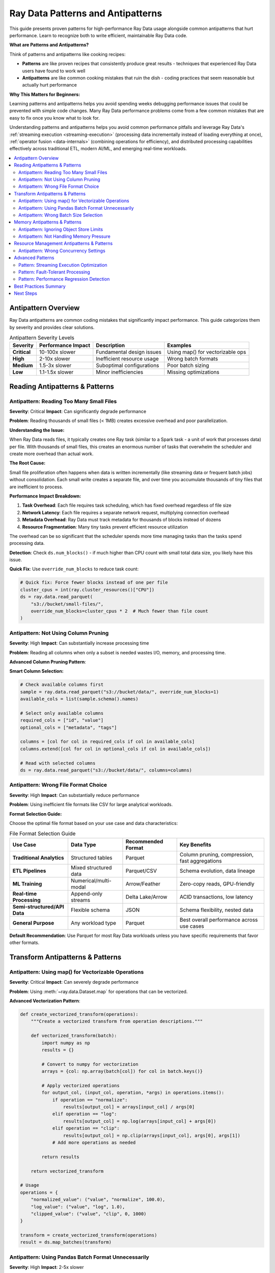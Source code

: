 .. _patterns_antipatterns:

========================================
Ray Data Patterns and Antipatterns
========================================

This guide presents proven patterns for high-performance Ray Data usage alongside common antipatterns that hurt performance. Learn to recognize both to write efficient, maintainable Ray Data code.

**What are Patterns and Antipatterns?**

Think of patterns and antipatterns like cooking recipes:

- **Patterns** are like proven recipes that consistently produce great results - techniques that experienced Ray Data users have found to work well
- **Antipatterns** are like common cooking mistakes that ruin the dish - coding practices that seem reasonable but actually hurt performance

**Why This Matters for Beginners:**

Learning patterns and antipatterns helps you avoid spending weeks debugging performance issues that could be prevented with simple code changes. Many Ray Data performance problems come from a few common mistakes that are easy to fix once you know what to look for.

Understanding patterns and antipatterns helps you avoid common performance pitfalls and leverage Ray Data's :ref:`streaming execution <streaming-execution>` (processing data incrementally instead of loading everything at once), :ref:`operator fusion <data-internals>` (combining operations for efficiency), and distributed processing capabilities effectively across traditional ETL, modern AI/ML, and emerging real-time workloads.

.. contents::
   :local:
   :depth: 2

Antipattern Overview
===================

Ray Data antipatterns are common coding mistakes that significantly impact performance. This guide categorizes them by severity and provides clear solutions.

.. list-table:: Antipattern Severity Levels
   :header-rows: 1
   :class: severity-table

   * - Severity
     - Performance Impact
     - Description
     - Examples
   * - **Critical**
     - 10-100x slower
     - Fundamental design issues
     - Using map() for vectorizable ops
   * - **High**
     - 2-10x slower
     - Inefficient resource usage
     - Wrong batch formats
   * - **Medium**
     - 1.5-3x slower
     - Suboptimal configurations
     - Poor batch sizing
   * - **Low**
     - 1.1-1.5x slower
     - Minor inefficiencies
     - Missing optimizations

Reading Antipatterns & Patterns
===============================

Antipattern: Reading Too Many Small Files
-----------------------------------------

**Severity**: Critical **Impact**: Can significantly degrade performance

**Problem**: Reading thousands of small files (< 1MB) creates excessive overhead and poor parallelization.

**Understanding the Issue:**

When Ray Data reads files, it typically creates one Ray task (similar to a Spark task - a unit of work that processes data) per file. With thousands of small files, this creates an enormous number of tasks that overwhelm the scheduler and create more overhead than actual work.

**The Root Cause:**

Small file proliferation often happens when data is written incrementally (like streaming data or frequent batch jobs) without consolidation. Each small write creates a separate file, and over time you accumulate thousands of tiny files that are inefficient to process.

**Performance Impact Breakdown:**

1. **Task Overhead**: Each file requires task scheduling, which has fixed overhead regardless of file size
2. **Network Latency**: Each file requires a separate network request, multiplying connection overhead
3. **Metadata Overhead**: Ray Data must track metadata for thousands of blocks instead of dozens
4. **Resource Fragmentation**: Many tiny tasks prevent efficient resource utilization

The overhead can be so significant that the scheduler spends more time managing tasks than the tasks spend processing data.

.. tab-set::

    .. tab-item:: ANTIPATTERN Antipattern

        .. code-block:: python

            # Reading 10,000 small files (100KB each)
            ds = ray.data.read_parquet("s3://bucket/small-files/")
            # Each file becomes a separate task - massive overhead!

        **Why this is bad:**
        - Creates 10,000+ :ref:`Ray tasks <core-key-concepts>` for just 1GB of data
        - Task scheduling overhead dominates actual processing time
        - Poor resource utilization due to task startup costs
        - Network latency multiplied by file count
        - :ref:`Object store <objects-in-ray>` overwhelmed with tiny blocks

    .. tab-item:: PATTERN Pattern: File Consolidation

        .. code-block:: python

            # Consolidate small files into larger ones during ETL
            ds = ray.data.read_parquet("s3://bucket/small-files/")
            
            # Repartition to create larger, fewer files
            target_blocks = 16  # Reduce from thousands to 16 blocks
            consolidated = ds.repartition(target_blocks)
            consolidated.write_parquet("s3://bucket/consolidated-files/")
            
            # Use consolidated files for much better performance
            ds = ray.data.read_parquet("s3://bucket/consolidated-files/")

        **Benefits:**
        - Substantially fewer tasks (thousands of files → manageable number of blocks)
        - Better resource utilization through reduced task scheduling overhead
        - Reduced network overhead from fewer concurrent connections
        - Improved parallelization with appropriately sized work units
        
        **Performance Impact:**
        
        File consolidation can dramatically improve performance by reducing task scheduling overhead. The improvement depends on the degree of file fragmentation and cluster characteristics.

**Detection**: Check ``ds.num_blocks()`` - if much higher than CPU count with small total data size, you likely have this issue.

**Quick Fix**: Use ``override_num_blocks`` to reduce task count:

.. code-block:: python

    # Quick fix: Force fewer blocks instead of one per file
    cluster_cpus = int(ray.cluster_resources()["CPU"])
    ds = ray.data.read_parquet(
        "s3://bucket/small-files/",
        override_num_blocks=cluster_cpus * 2  # Much fewer than file count
    )

Antipattern: Not Using Column Pruning
-------------------------------------

**Severity**: High **Impact**: Can substantially increase processing time

**Problem**: Reading all columns when only a subset is needed wastes I/O, memory, and processing time.

.. tab-set::

    .. tab-item:: ANTIPATTERN Antipattern

        .. code-block:: python

            # Reading all 50 columns when only 3 are needed
            ds = ray.data.read_parquet("s3://bucket/wide-table/")
            result = ds.map_batches(lambda batch: {
                "user_id": batch["user_id"],
                "timestamp": batch["timestamp"], 
                "value": batch["value"]
            })

        **Problems:**
        - Reads 47 unnecessary columns
        - Wastes network bandwidth
        - Increases memory usage 15x+
        - Slows down all operations

    .. tab-item:: PATTERN Pattern: Column Pruning

        .. code-block:: python

            # Only read needed columns
            ds = ray.data.read_parquet(
                "s3://bucket/wide-table/",
                columns=["user_id", "timestamp", "value"]  # Only what you need
            )
            result = ds.map_batches(lambda batch: {
                "user_id": batch["user_id"],
                "timestamp": batch["timestamp"],
                "value": batch["value"]
            })

        **Benefits:**
        - Substantially less data transfer when reading fewer columns
        - Reduced memory usage in object store and tasks
        - Faster processing due to less data movement
        - Potentially lower cloud data transfer costs
        
        **Performance Impact:**
        
        Column pruning effectiveness depends on the ratio of needed to total columns. Reading fewer columns from wide tables can provide substantial performance improvements and cost savings.

**Advanced Column Pruning Pattern**:

**Smart Column Selection:**

.. code-block:: python

    # Check available columns first
    sample = ray.data.read_parquet("s3://bucket/data/", override_num_blocks=1)
    available_cols = list(sample.schema().names)
    
    # Select only available columns
    required_cols = ["id", "value"]
    optional_cols = ["metadata", "tags"]
    
    columns = [col for col in required_cols if col in available_cols]
    columns.extend([col for col in optional_cols if col in available_cols])
    
    # Read with selected columns
    ds = ray.data.read_parquet("s3://bucket/data/", columns=columns)

Antipattern: Wrong File Format Choice
------------------------------------

**Severity**: High **Impact**: Can substantially reduce performance

**Problem**: Using inefficient file formats like CSV for large analytical workloads.

.. tab-set::

    .. tab-item:: ANTIPATTERN Antipattern

        .. code-block:: python

            # Using CSV for 100GB analytical dataset
            ds = ray.data.read_csv("s3://bucket/huge-dataset.csv")
            # Problems:
            # - No column pruning possible
            # - No compression
            # - No predicate pushdown
            # - Text parsing overhead

    .. tab-item:: PATTERN Pattern: Optimal Format Selection

        .. code-block:: python

            # Convert CSV to Parquet for better performance
            ds = ray.data.read_csv("s3://bucket/huge-dataset.csv")
            
            # Write as Parquet with compression
            ds.write_parquet(
                "s3://bucket/dataset.parquet",
                compression="snappy"  # Good balance of speed/size
            )
            
            # Use Parquet for analytics with column pruning
            ds = ray.data.read_parquet(
                "s3://bucket/dataset.parquet",
                columns=["needed_col1", "needed_col2"]  # Column pruning works!
            )

**Format Selection Guide:**

Choose the optimal file format based on your use case and data characteristics:

.. list-table:: File Format Selection Guide
   :header-rows: 1
   :class: format-selection-guide

   * - Use Case
     - Data Type
     - Recommended Format
     - Key Benefits
   * - **Traditional Analytics**
     - Structured tables
     - Parquet
     - Column pruning, compression, fast aggregations
   * - **ETL Pipelines**
     - Mixed structured data
     - Parquet/CSV
     - Schema evolution, data lineage
   * - **ML Training**
     - Numerical/multi-modal
     - Arrow/Feather
     - Zero-copy reads, GPU-friendly
   * - **Real-time Processing**
     - Append-only streams
     - Delta Lake/Arrow
     - ACID transactions, low latency
   * - **Semi-structured/API Data**
     - Flexible schema
     - JSON
     - Schema flexibility, nested data
   * - **General Purpose**
     - Any workload type
     - Parquet
     - Best overall performance across use cases

**Default Recommendation**: Use Parquet for most Ray Data workloads unless you have specific requirements that favor other formats.

Transform Antipatterns & Patterns
=================================

Antipattern: Using map() for Vectorizable Operations
---------------------------------------------------

**Severity**: Critical **Impact**: Can severely degrade performance

**Problem**: Using :meth:`~ray.data.Dataset.map` for operations that can be vectorized.

.. tab-set::

    .. tab-item:: ANTIPATTERN Antipattern

        .. code-block:: python

            # Processing one row at a time - extremely inefficient!
            ds = ray.data.read_parquet("data.parquet")
            result = ds.map(lambda row: {
                "normalized": row["value"] / 100.0,
                "squared": row["value"] ** 2
            })

        **Problems:**
        - Processes one row at a time
        - Cannot leverage vectorization
        - High per-row overhead
        - Poor CPU utilization

    .. tab-item:: PATTERN Pattern: Vectorized Processing

        .. code-block:: python

            import numpy as np
            
            # Process batches with vectorized operations
            ds = ray.data.read_parquet("data.parquet")
            result = ds.map_batches(lambda batch: {
                "normalized": np.array(batch["value"]) / 100.0,
                "squared": np.array(batch["value"]) ** 2
            })

        **Benefits:**
        - Significantly faster execution
        - Better CPU utilization
        - Leverages SIMD instructions
        - Lower memory overhead per operation

**Advanced Vectorization Pattern**:

.. code-block:: python

    def create_vectorized_transform(operations):
        """Create a vectorized transform from operation descriptions."""
        
        def vectorized_transform(batch):
            import numpy as np
            results = {}
            
            # Convert to numpy for vectorization
            arrays = {col: np.array(batch[col]) for col in batch.keys()}
            
            # Apply vectorized operations
            for output_col, (input_col, operation, *args) in operations.items():
                if operation == "normalize":
                    results[output_col] = arrays[input_col] / args[0]
                elif operation == "log":
                    results[output_col] = np.log(arrays[input_col] + args[0])
                elif operation == "clip":
                    results[output_col] = np.clip(arrays[input_col], args[0], args[1])
                # Add more operations as needed
            
            return results
        
        return vectorized_transform
    
    # Usage
    operations = {
        "normalized_value": ("value", "normalize", 100.0),
        "log_value": ("value", "log", 1.0),
        "clipped_value": ("value", "clip", 0, 1000)
    }
    
    transform = create_vectorized_transform(operations)
    result = ds.map_batches(transform)

Antipattern: Using Pandas Batch Format Unnecessarily
----------------------------------------------------

**Severity**:  High **Impact**: 2-5x slower

**Problem**: Using ``batch_format="pandas"`` when native formats would work better.

.. tab-set::

    .. tab-item:: ANTIPATTERN Antipattern

        .. code-block:: python

            # Unnecessary pandas conversion for simple operations
            ds = ray.data.read_parquet("data.parquet")
            result = ds.map_batches(
                lambda df: df.assign(doubled=df["value"] * 2),
                batch_format="pandas"  # Expensive conversion!
            )

        **Problems:**
        - Expensive Arrow → Pandas conversion
        - Higher memory usage
        - Slower operations
        - Unnecessary dependency

    .. tab-item:: PATTERN Pattern: Native Format Usage

        .. code-block:: python

            import numpy as np
            
            # Use native format for simple operations
            ds = ray.data.read_parquet("data.parquet")
            result = ds.map_batches(lambda batch: {
                **batch,  # Keep existing columns
                "doubled": np.array(batch["value"]) * 2
            })

        **Benefits:**
        - No conversion overhead
        - Lower memory usage
        - Faster execution
        - Better integration with Ray Data

**When Pandas is Appropriate**:

.. code-block:: python

    # PATTERN Good use of pandas: Complex operations that benefit from pandas API
    def complex_pandas_operation(df):
        """Operations that genuinely benefit from pandas."""
        return (df.groupby("category")
                 .agg({"value": ["mean", "std", "count"]})
                 .reset_index())
    
    result = ds.map_batches(
        complex_pandas_operation,
        batch_format="pandas"  # Justified here
    )
    
    # PATTERN Alternative: Use PyArrow compute when possible
    import pyarrow.compute as pc
    
    def arrow_aggregation(batch):
        """Use PyArrow for aggregations when possible."""
        # Group by category and compute mean
        # (simplified example - actual implementation more complex)
        categories = batch["category"]
        values = batch["value"]
        
        unique_cats = pc.unique(categories)
        means = []
        
        for cat in unique_cats:
            mask = pc.equal(categories, cat)
            filtered_values = pc.filter(values, mask)
            mean_val = pc.mean(filtered_values)
            means.append(mean_val.as_py())
        
        return {"categories": unique_cats, "means": means}
    
    result = ds.map_batches(arrow_aggregation, batch_format="pyarrow")

Antipattern: Wrong Batch Size Selection
--------------------------------------

**Severity**:  Medium **Impact**: 1.5-3x slower

**Problem**: Using inappropriate batch sizes that don't match workload characteristics.

.. tab-set::

    .. tab-item:: ANTIPATTERN Antipattern

        .. code-block:: python

            # Using default batch size for memory-intensive operation
            def memory_intensive_transform(batch):
                # Creates large intermediate arrays
                data = np.array(batch["large_array"])  # 100MB per row
                processed = np.fft.fft2(data)  # Memory doubles
                return {"result": processed}
            
            # Default batch_size=1024 causes OOM!
            result = ds.map_batches(memory_intensive_transform)

        **Problems:**
        - Out of memory errors
        - Task failures and retries
        - Poor resource utilization
        - Inconsistent performance

    .. tab-item:: PATTERN Pattern: Adaptive Batch Sizing

        .. code-block:: python

            import psutil
            
            def adaptive_batch_size_transform(ds, transform_func, 
                                            estimated_memory_per_row_mb):
                """Automatically determine optimal batch size."""
                
                # Get available memory
                available_memory_gb = psutil.virtual_memory().available / (1024**3)
                
                # Target using 10% of available memory per task
                target_memory_mb = available_memory_gb * 1024 * 0.1
                
                # Calculate optimal batch size
                optimal_batch_size = max(1, int(
                    target_memory_mb / estimated_memory_per_row_mb
                ))
                
                print(f"Using batch size: {optimal_batch_size}")
                
                return ds.map_batches(
                    transform_func,
                    batch_size=optimal_batch_size
                )
            
            # Usage
            result = adaptive_batch_size_transform(
                ds,
                memory_intensive_transform,
                estimated_memory_per_row_mb=200  # 200MB per row
            )

**Batch Size Selection Guide:**

Choose batch sizes based on your operation type and data characteristics:

.. list-table:: Batch Size Recommendations by Operation Type
   :header-rows: 1
   :class: batch-size-recommendations

   * - Operation Type
     - Base Batch Size
     - Adjust for Large Rows
     - Adjust for Memory-Intensive
     - Final Range
   * - **Simple Math**
     - 2048
     - ÷ 4 = 512
     - ÷ 2 = 256
     - 256-2048
   * - **String Processing**
     - 1024
     - ÷ 4 = 256
     - ÷ 2 = 128
     - 128-1024
   * - **ML Inference**
     - 256
     - ÷ 4 = 64
     - ÷ 2 = 32
     - 32-256
   * - **Image Processing**
     - 32
     - ÷ 4 = 8
     - ÷ 2 = 4
     - 4-32
   * - **GPU Operations**
     - 512
     - ÷ 4 = 128
     - ÷ 2 = 64
     - 64-512

**Selection Process:**

1. **Start with base batch size** for your operation type
2. **Reduce by 4x** if you have large rows (>10MB per row)
3. **Reduce by 2x** if your operation is memory-intensive
4. **Test and adjust** based on actual performance

Memory Antipatterns & Patterns
==============================

Antipattern: Ignoring Object Store Limits
-----------------------------------------

**Severity**:  Critical **Impact**: OOM crashes, 10x+ slower

**Problem**: Creating too many objects in Ray's object store, causing spilling and crashes.

.. tab-set::

    .. tab-item:: ANTIPATTERN Antipattern

        .. code-block:: python

            # Creating thousands of small objects
            def create_many_objects(batch):
                results = []
                for item in batch["items"]:
                    # Each result becomes a separate object - bad!
                    result = ray.put(expensive_computation(item))
                    results.append(result)
                return {"results": results}
            
            ds.map_batches(create_many_objects)

        **Problems:**
        - Thousands of small objects in object store
        - High memory overhead
        - Spilling to disk
        - Poor performance

    .. tab-item:: PATTERN Pattern: Batched Object Management

        .. code-block:: python

            def efficient_object_management(batch):
                """Process items in batch and return consolidated results."""
                
                # Process all items in batch
                results = []
                for item in batch["items"]:
                    result = expensive_computation(item)
                    results.append(result)
                
                # Return as single batch - creates one object
                return {"results": results}
            
            # Configure memory limits
            ctx = ray.data.DataContext.get_current()
            ctx.target_max_block_size = 64 * 1024 * 1024  # 64MB blocks
            
            ds.map_batches(efficient_object_management)

**Object Store Monitoring Pattern**:

.. code-block:: python

    import ray
    
    def monitor_object_store_usage():
        """Monitor object store usage and alert on high usage."""
        
        store_stats = ray.cluster_resources()
        object_store_memory = store_stats.get("object_store_memory", 0)
        
        # Get current usage (simplified - actual implementation more complex)
        current_usage = ray._private.internal_api.memory_summary()
        
        usage_pct = (current_usage / object_store_memory) * 100
        
        if usage_pct > 80:
            print(f"WARNING:  Object store usage high: {usage_pct:.1f}%")
            print("Consider reducing batch sizes or materializing less data")
        
        return usage_pct
    
    # Use in your pipeline
    def monitored_transform(batch):
        result = my_transform(batch)
        
        # Check object store usage periodically
        if hash(str(batch)) % 100 == 0:  # Check every ~100 batches
            monitor_object_store_usage()
        
        return result

Antipattern: Not Handling Memory Pressure
-----------------------------------------

**Severity**:  High **Impact**: OOM crashes, inconsistent performance

**Problem**: Ignoring Ray Data's backpressure signals and memory management.

.. tab-set::

    .. tab-item:: ANTIPATTERN Antipattern

        .. code-block:: python

            # Ignoring memory constraints
            def memory_hungry_transform(batch):
                # Creates multiple large copies
                data1 = np.array(batch["data"])      # Copy 1
                data2 = data1 * 2                   # Copy 2  
                data3 = np.concatenate([data1, data2]) # Copy 3
                result = expensive_ml_model(data3)   # Copy 4
                return {"result": result}
            
            # No memory management
            ds.map_batches(memory_hungry_transform)

    .. tab-item:: PATTERN Pattern: Memory-Conscious Processing

        .. code-block:: python

            def memory_efficient_transform(batch):
                """Memory-efficient version with explicit cleanup."""
                
                # Process in-place when possible
                data = np.array(batch["data"])
                
                # Use views instead of copies when possible
                doubled = data * 2  # This might reuse memory
                
                # Process and clean up intermediate results
                result = expensive_ml_model(doubled)
                
                # Explicit cleanup of large intermediate objects
                del data, doubled
                
                return {"result": result}
            
            # Configure memory limits
            ds.map_batches(
                memory_efficient_transform,
                ray_remote_args={"memory": 2 * 1024**3}  # 2GB limit per task
            )

**Memory Pressure Detection Pattern**:

.. code-block:: python

    import psutil
    import gc
    
    def memory_pressure_aware_transform(transform_func):
        """Wrapper that monitors and responds to memory pressure."""
        
        def wrapped_transform(batch):
            # Check memory before processing
            memory_before = psutil.Process().memory_info().rss / (1024**2)
            
            # Execute transform
            result = transform_func(batch)
            
            # Check memory after
            memory_after = psutil.Process().memory_info().rss / (1024**2)
            memory_increase = memory_after - memory_before
            
            # If memory increased significantly, force garbage collection
            if memory_increase > 100:  # 100MB increase
                gc.collect()
                print(f"Memory increased by {memory_increase:.1f}MB, ran GC")
            
            return result
        
        return wrapped_transform
    
    # Usage
    safe_transform = memory_pressure_aware_transform(my_transform)
    ds.map_batches(safe_transform)

Resource Management Antipatterns & Patterns
===========================================

Antipattern: Wrong Concurrency Settings
---------------------------------------

**Severity**:  Medium **Impact**: 1.5-3x slower, resource underutilization

**Problem**: Using inappropriate concurrency that doesn't match workload characteristics or cluster resources.

.. tab-set::

    .. tab-item:: ANTIPATTERN Antipattern

        .. code-block:: python

            # CPU-intensive task with too much concurrency
            def cpu_intensive_task(batch):
                # Uses 100% CPU per task
                return heavy_computation(batch)
            
            # Oversubscribes CPUs!
            ds.map_batches(
                cpu_intensive_task,
                concurrency=64  # But only have 16 CPUs
            )

        **Problems:**
        - CPU oversubscription
        - Context switching overhead
        - Poor cache locality
        - Inconsistent performance

    .. tab-item:: PATTERN Pattern: Resource-Aware Concurrency

        **Concurrency Selection Guide:**

        Choose concurrency based on your task characteristics:

        .. list-table:: Concurrency by Task Type
           :header-rows: 1
           :class: concurrency-selection-guide

           * - Task Type
             - Concurrency Formula
             - Example (8 CPUs, 2 GPUs, 16GB RAM)
             - Reasoning
           * - **CPU-intensive**
             - CPU Count
             - 8
             - Match available CPU cores
           * - **I/O-intensive**
             - CPU Count × 2
             - 16
             - CPUs wait for I/O, allow oversubscription
           * - **Memory-intensive**
             - RAM ÷ Memory per Task
             - 16GB ÷ 2GB = 8
             - Prevent out-of-memory errors
           * - **GPU-accelerated**
             - GPU Count
             - 2
             - Match available GPU devices
           * - **Default/Mixed**
             - CPU Count ÷ 2
             - 4
             - Conservative balanced approach

        **Apply the Appropriate Concurrency:**

        .. code-block:: python

            import ray
            
            # Example: CPU-intensive task
            cluster_cpus = int(ray.cluster_resources().get("CPU", 1))
            
            ds.map_batches(
                cpu_intensive_task,
                concurrency=cluster_cpus  # Match CPU count
            )

**Dynamic Concurrency Pattern**:

.. code-block:: python

    class AdaptiveConcurrencyTransform:
        """Transform that adapts concurrency based on performance."""
        
        def __init__(self, base_transform, initial_concurrency=None):
            self.base_transform = base_transform
            self.current_concurrency = initial_concurrency or ray.cluster_resources()["CPU"]
            self.performance_history = []
        
        def __call__(self, batch):
            import time
            start_time = time.time()
            
            result = self.base_transform(batch)
            
            end_time = time.time()
            processing_time = end_time - start_time
            
            # Track performance
            self.performance_history.append(processing_time)
            
            # Adapt concurrency based on recent performance
            if len(self.performance_history) > 10:
                recent_avg = sum(self.performance_history[-10:]) / 10
                older_avg = sum(self.performance_history[-20:-10]) / 10
                
                if recent_avg > older_avg * 1.2:  # Performance degraded
                    self.current_concurrency = max(1, self.current_concurrency - 1)
                    print(f"Reducing concurrency to {self.current_concurrency}")
                
            return result
    
    # Usage
    adaptive_transform = AdaptiveConcurrencyTransform(my_transform)
    ds.map_batches(adaptive_transform, concurrency=adaptive_transform.current_concurrency)

Advanced Patterns
================

Pattern: Streaming Execution Optimization
-----------------------------------------

Optimize Ray Data's streaming execution for maximum throughput:

**Streaming Execution Configuration Guide**

Choose your configuration based on your primary optimization goal:

.. list-table:: Streaming Execution Configuration by Workload Type
   :header-rows: 1
   :class: streaming-config-table

   * - Workload Type
     - Max Block Size
     - Min Block Size
     - Preserve Order
     - Object Store Limit
     - Use Case
   * - **High Throughput**
     - 128MB
     - 16MB
     - False
     - Default
     - Batch processing, ETL
   * - **Low Latency**
     - 16MB
     - 1MB
     - True
     - Default
     - Real-time processing
   * - **Memory Constrained**
     - 32MB
     - 1MB
     - False
     - 1GB
     - Limited memory environments

**High Throughput Configuration:**

For maximum data processing speed when you have sufficient memory and CPU resources:

.. testcode::

    ctx = ray.data.DataContext.get_current()
    
    # Optimize for maximum throughput
    ctx.target_max_block_size = 128 * 1024 * 1024  # 128MB blocks
    ctx.target_min_block_size = 16 * 1024 * 1024   # 16MB minimum
    ctx.execution_options.preserve_order = False    # Allow reordering for efficiency

**Low Latency Configuration:**

For real-time processing where response time is critical:

.. testcode::

    ctx = ray.data.DataContext.get_current()
    
    # Optimize for low latency
    ctx.target_max_block_size = 16 * 1024 * 1024   # 16MB blocks
    ctx.target_min_block_size = 1 * 1024 * 1024    # 1MB minimum
    ctx.execution_options.preserve_order = True     # Maintain order

**Memory Constrained Configuration:**

For environments with limited memory availability:

.. testcode::

    ctx = ray.data.DataContext.get_current()
    
    # Optimize for limited memory
    ctx.target_max_block_size = 32 * 1024 * 1024   # 32MB blocks
    ctx.execution_options.resource_limits.object_store_memory = 1 * 1024**3  # 1GB limit

Apply your chosen configuration, then run your pipeline:

.. testcode::

    # Your pipeline will now use the optimized settings
    result = ds.map_batches(transform).write_parquet("output/")

Pattern: Fault-Tolerant Processing
----------------------------------

Build resilient Ray Data pipelines that handle failures gracefully:

.. code-block:: python

    class FaultTolerantTransform:
        """Transform that handles various types of failures."""
        
        def __init__(self, base_transform, max_retries=3):
            self.base_transform = base_transform
            self.max_retries = max_retries
            self.failure_stats = {"total": 0, "retries": 0, "permanent_failures": 0}
        
        def __call__(self, batch):
            for attempt in range(self.max_retries + 1):
                try:
                    result = self.base_transform(batch)
                    
                    # Add metadata about processing
                    if isinstance(result, dict):
                        result["_processing_attempts"] = attempt + 1
                        result["_processing_success"] = True
                    
                    return result
                    
                except MemoryError as e:
                    # Handle OOM by reducing batch size
                    if attempt < self.max_retries:
                        print(f"OOM on attempt {attempt + 1}, reducing batch size")
                        # Process in smaller chunks
                        return self._process_in_chunks(batch)
                    else:
                        self.failure_stats["permanent_failures"] += 1
                        return self._create_failure_result(batch, str(e))
                
                except Exception as e:
                    self.failure_stats["total"] += 1
                    
                    if attempt < self.max_retries:
                        self.failure_stats["retries"] += 1
                        print(f"Retry {attempt + 1} for error: {e}")
                        time.sleep(2 ** attempt)  # Exponential backoff
                    else:
                        self.failure_stats["permanent_failures"] += 1
                        return self._create_failure_result(batch, str(e))
            
        def _process_in_chunks(self, batch):
            """Process batch in smaller chunks to avoid OOM."""
            chunk_size = len(batch) // 4  # Quarter size chunks
            results = []
            
            for i in range(0, len(batch), chunk_size):
                chunk = {k: v[i:i+chunk_size] for k, v in batch.items()}
                chunk_result = self.base_transform(chunk)
                results.append(chunk_result)
            
            # Combine results
            combined = {}
            for key in results[0].keys():
                combined[key] = []
                for result in results:
                    combined[key].extend(result[key])
            
            return combined
        
        def _create_failure_result(self, batch, error_msg):
            """Create result structure for failed processing."""
            batch_size = len(next(iter(batch.values())))
            return {
                "results": [None] * batch_size,
                "_processing_success": False,
                "_error_message": error_msg,
                "_processing_attempts": self.max_retries + 1
            }
        
        def get_failure_stats(self):
            """Get statistics about processing failures."""
            return self.failure_stats
    
    # Usage
    fault_tolerant_transform = FaultTolerantTransform(my_risky_transform)
    result = ds.map_batches(fault_tolerant_transform)
    
    # Check failure statistics
    print("Failure stats:", fault_tolerant_transform.get_failure_stats())

Pattern: Performance Regression Detection
-----------------------------------------

Automatically detect performance regressions in your Ray Data pipelines:

.. code-block:: python

    import time
    import json
    from pathlib import Path
    
    class PerformanceMonitor:
        """Monitor and detect performance regressions."""
        
        def __init__(self, baseline_file="performance_baseline.json"):
            self.baseline_file = baseline_file
            self.baselines = self._load_baselines()
        
        def _load_baselines(self):
            """Load performance baselines from file."""
            if Path(self.baseline_file).exists():
                with open(self.baseline_file, 'r') as f:
                    return json.load(f)
            return {}
        
        def _save_baselines(self):
            """Save performance baselines to file."""
            with open(self.baseline_file, 'w') as f:
                json.dump(self.baselines, f, indent=2)
        
        def benchmark_pipeline(self, pipeline_name, pipeline_func, *args, **kwargs):
            """Benchmark a pipeline and check for regressions."""
            
            print(f"Benchmarking {pipeline_name}...")
            
            start_time = time.time()
            result = pipeline_func(*args, **kwargs)
            end_time = time.time()
            
            execution_time = end_time - start_time
            
            # Get additional metrics
            if hasattr(result, 'stats'):
                stats = result.stats()
                throughput = len(result) / execution_time if execution_time > 0 else 0
            else:
                throughput = 0
            
            metrics = {
                "execution_time": execution_time,
                "throughput": throughput,
                "timestamp": time.time()
            }
            
            # Check for regression
            self._check_regression(pipeline_name, metrics)
            
            # Update baseline if this is better or first run
            self._update_baseline(pipeline_name, metrics)
            
            return result
        
        def _check_regression(self, pipeline_name, current_metrics):
            """Check if current performance is a regression."""
            
            if pipeline_name not in self.baselines:
                print(f"BASELINE: {pipeline_name}: First run, establishing baseline")
                return
            
            baseline = self.baselines[pipeline_name]
            current_time = current_metrics["execution_time"]
            baseline_time = baseline["execution_time"]
            
            # Check for significant regression (>20% slower)
            if current_time > baseline_time * 1.2:
                regression_pct = ((current_time - baseline_time) / baseline_time) * 100
                print(f"ALERT: PERFORMANCE REGRESSION in {pipeline_name}:")
                print(f"   Current: {current_time:.2f}s")
                print(f"   Baseline: {baseline_time:.2f}s") 
                print(f"   Regression: {regression_pct:.1f}% slower")
            
            elif current_time < baseline_time * 0.8:
                improvement_pct = ((baseline_time - current_time) / baseline_time) * 100
                print(f"IMPROVEMENT: PERFORMANCE IMPROVEMENT in {pipeline_name}:")
                print(f"   Current: {current_time:.2f}s")
                print(f"   Baseline: {baseline_time:.2f}s")
                print(f"   Improvement: {improvement_pct:.1f}% faster")
        
        def _update_baseline(self, pipeline_name, metrics):
            """Update baseline if performance is better or first run."""
            
            if (pipeline_name not in self.baselines or 
                metrics["execution_time"] < self.baselines[pipeline_name]["execution_time"]):
                
                self.baselines[pipeline_name] = metrics
                self._save_baselines()
                print(f"Updated baseline for Updated baseline for {pipeline_name}")
    
    # Usage
    monitor = PerformanceMonitor()
    
    def my_pipeline():
        ds = ray.data.read_parquet("data.parquet")
        return ds.map_batches(my_transform).write_parquet("output/")
    
    # Benchmark and monitor for regressions
    result = monitor.benchmark_pipeline("data_processing_pipeline", my_pipeline)

Best Practices Summary
=====================

**Critical Patterns to Follow (Universal Across Workloads)**

1. **Use map_batches over map** for vectorizable operations
   - **ETL**: Data cleaning, type conversions, business logic
   - **ML/AI**: Feature engineering, model inference, data preprocessing  
   - **Real-time**: Stream processing, event transformation

2. **Always use column pruning** when reading structured data
   - **ETL**: Read only needed columns for transformations
   - **ML/AI**: Load only features required for training/inference
   - **Analytics**: Select columns relevant to specific queries

3. **Choose optimal file formats** based on workload characteristics
   - **ETL**: Parquet for analytics, CSV for legacy integration
   - **ML/AI**: Arrow for training, Parquet for feature stores
   - **Real-time**: Delta Lake for streaming, Arrow for low latency

4. **Monitor and respect memory limits** across all workload types
   - **ETL**: Prevent OOM during large data transformations
   - **ML/AI**: Manage memory for GPU workloads and large models
   - **Real-time**: Control memory accumulation in streaming pipelines

5. **Configure concurrency** based on workload characteristics
   - **ETL**: Balance parallelism with resource constraints
   - **ML/AI**: Optimize for mixed CPU/GPU resource utilization
   - **Real-time**: Tune for latency requirements vs throughput

**Critical Antipatterns to Avoid**
1. **Never read thousands of small files** without consolidation
2. **Don't use pandas batch_format** unless necessary
3. **Don't ignore Ray Data's memory management** signals
4. **Don't use default settings** without understanding your workload
5. **Don't skip performance monitoring** and regression detection

**Implementation Strategy**
1. **Start with quick wins**: Apply high-impact patterns first
2. **Measure before and after**: Always validate performance improvements
3. **Monitor continuously**: Set up automated performance regression detection
4. **Learn incrementally**: Master basic patterns before advanced techniques
5. **Share knowledge**: Document patterns that work for your team

Next Steps
==========

**Advanced Pattern Categories:**

**Scalability Patterns:**

**Horizontal Scaling Pattern:**
- Design operations that scale linearly with cluster size
- Use data-parallel processing strategies
- Implement efficient load distribution
- Configure for elastic cluster scaling

**Vertical Scaling Pattern:**
- Optimize for high-memory, high-CPU nodes
- Use memory-intensive processing strategies
- Implement efficient resource utilization
- Configure for specialized hardware

**Reliability Patterns:**

**Circuit Breaker Pattern:**
- Implement failure detection and isolation
- Use graceful degradation strategies
- Configure automatic recovery mechanisms
- Monitor system health and performance

**Bulkhead Pattern:**
- Isolate different workload types
- Use resource partitioning strategies
- Implement fault isolation
- Configure for workload independence

**Performance Patterns:**

**Caching Pattern:**
- Implement multi-level caching strategies
- Use cache warming and invalidation
- Configure cache sizing and eviction policies
- Monitor cache hit rates and effectiveness

**Lazy Loading Pattern:**
- Defer expensive computations until needed
- Use streaming execution effectively
- Implement just-in-time data loading
- Configure for memory efficiency

**Monitoring Patterns:**

**Observability Pattern:**
- Implement comprehensive metrics collection
- Use distributed tracing for complex operations
- Configure alerting for performance issues
- Monitor business and technical metrics

**Performance Baseline Pattern:**
- Establish performance baselines for different workloads
- Implement automated performance regression detection
- Use statistical analysis for performance trends
- Configure alerts for significant performance changes

**Advanced Antipattern Categories:**

**Scalability Antipatterns:**

**Hot Spot Antipattern:**
- Uneven data distribution causing performance bottlenecks
- Single nodes becoming overwhelmed with work
- Resource contention from poor load balancing
- Network bottlenecks from concentrated traffic

**Resource Contention Antipattern:**
- Multiple workloads competing for same resources
- Inefficient resource allocation strategies
- Poor isolation between different workload types
- Suboptimal cluster resource utilization

**Error Handling Patterns:**

**Graceful Degradation Pattern:**
- Implement fallback strategies for performance issues
- Use circuit breaker patterns for failing operations
- Configure automatic retry with exponential backoff
- Monitor error rates and performance impact

**Data Quality Handling Pattern:**
- Implement schema validation at ingestion time
- Use data quality checks with performance optimization
- Configure error isolation to prevent pipeline failures
- Monitor data quality metrics alongside performance metrics

**Resource Exhaustion Pattern:**
- Implement memory pressure detection and response
- Use adaptive resource allocation strategies
- Configure graceful handling of resource limits
- Monitor resource utilization trends

**Network Resilience Pattern:**
- Implement network failure detection and recovery
- Use connection pooling and retry strategies
- Configure timeout handling for network operations
- Monitor network performance and reliability

**Optimization Validation Patterns:**

**A/B Testing Pattern:**
- Compare optimized vs unoptimized performance
- Use statistical significance testing
- Configure gradual rollout strategies
- Monitor business and technical metrics

**Canary Deployment Pattern:**
- Deploy optimizations to subset of traffic
- Monitor performance impact in real-time
- Configure automatic rollback on regression
- Use progressive traffic shifting

**Performance Regression Detection Pattern:**
- Establish performance baselines for all operations
- Implement automated performance monitoring
- Configure alerts for significant performance changes
- Use statistical analysis for trend detection

**Optimization Lifecycle Management:**

**Optimization Planning:**
- Assess current performance characteristics and bottlenecks
- Prioritize optimization opportunities based on impact and effort
- Plan optimization implementation timeline and resources
- Establish success criteria and measurement strategies

**Optimization Implementation:**
- Implement optimizations incrementally with proper testing
- Use feature flags for gradual optimization rollout
- Configure monitoring for optimization impact assessment
- Document optimization implementation decisions

**Optimization Validation:**
- Validate optimization effectiveness with comprehensive testing
- Use statistical analysis to confirm performance improvements
- Implement automated validation processes
- Monitor optimization impact on business metrics

**Optimization Maintenance:**
- Regularly review and update optimization strategies
- Monitor for optimization effectiveness degradation
- Implement optimization refresh and improvement cycles
- Maintain optimization documentation and knowledge

**Advanced Performance Patterns:**

**Data Partitioning Patterns:**
- Implement intelligent data partitioning strategies
- Use hash, range, and custom partitioning schemes
- Configure for optimal data distribution
- Monitor partitioning effectiveness and adjust accordingly

**Load Balancing Patterns:**
- Implement dynamic load balancing strategies
- Use work-stealing algorithms for uneven workloads
- Configure for adaptive load distribution
- Monitor load balancing effectiveness

**Resource Pooling Patterns:**
- Implement efficient resource pooling strategies
- Use shared resource pools for multiple workloads
- Configure for resource pool sizing and management
- Monitor resource pool utilization and efficiency

**Data Locality Patterns:**
- Implement data locality optimization strategies
- Use affinity scheduling for data-intensive operations
- Configure for network topology awareness
- Monitor data locality effectiveness

**Performance Anti-Patterns in Production:**

**Over-Optimization Anti-Pattern:**
- Implementing complex optimizations for marginal gains
- Spending excessive time on low-impact optimizations
- Creating maintenance overhead with complex optimization code
- Reducing system reliability for minor performance gains

**Premature Scaling Anti-Pattern:**
- Optimizing for scale before understanding actual requirements
- Implementing complex distributed solutions for simple problems
- Over-engineering solutions for current workload sizes
- Creating unnecessary complexity in system architecture

**Configuration Drift Anti-Pattern:**
- Allowing optimization configurations to drift over time
- Not maintaining optimization documentation
- Implementing ad-hoc optimizations without proper testing
- Losing track of optimization rationale and effectiveness

**Data Quality and Performance Integration:**

**Data Quality Optimization Patterns:**
- Implement early data validation for performance efficiency
- Use schema enforcement to prevent downstream issues
- Configure data quality checks with minimal performance overhead
- Monitor data quality impact on processing performance

**Data Lineage Performance Patterns:**
- Track data lineage with minimal performance impact
- Use efficient lineage storage and retrieval strategies
- Configure lineage tracking for compliance requirements
- Monitor lineage tracking performance overhead

**Data Governance Performance Patterns:**
- Implement governance controls with performance optimization
- Use efficient access control and audit strategies
- Configure governance for minimal processing overhead
- Monitor governance impact on system performance

**Advanced Caching Strategies:**

**Multi-Level Caching:**
- Implement hierarchical caching strategies
- Use memory, SSD, and network caching layers
- Configure cache coherency and invalidation
- Monitor cache effectiveness and hit rates

**Intelligent Cache Management:**
- Use predictive caching based on access patterns
- Implement cache warming strategies
- Configure adaptive cache sizing
- Monitor cache performance and optimization

**Distributed Caching:**
- Implement distributed cache coordination
- Use consistent hashing for cache distribution
- Configure cache replication and fault tolerance
- Monitor distributed cache performance

**Performance Optimization for Data Science Workflows:**

**Exploratory Data Analysis (EDA) Optimization:**
- Optimize interactive data exploration
- Use efficient sampling strategies for large datasets
- Configure for rapid iteration and experimentation
- Monitor EDA performance and resource usage

**Feature Engineering Optimization:**
- Implement efficient feature computation strategies
- Use vectorized operations for feature transformations
- Configure for feature pipeline scalability
- Monitor feature engineering performance

**Model Training Data Optimization:**
- Optimize data loading for model training
- Use efficient data augmentation strategies
- Configure for training pipeline efficiency
- Monitor training data preparation performance

**Model Inference Optimization:**
- Optimize batch inference pipelines
- Use efficient model serving strategies
- Configure for inference latency requirements
- Monitor inference pipeline performance

**Advanced Resource Management:**

**Dynamic Resource Allocation:**
- Implement workload-aware resource allocation
- Use predictive resource scaling strategies
- Configure for elastic resource management
- Monitor resource allocation effectiveness

**Resource Optimization Across Workloads:**
- Balance resources across multiple concurrent workloads
- Use priority-based resource allocation
- Configure for fair resource sharing
- Monitor multi-workload performance

**Resource Efficiency Optimization:**
- Implement resource usage optimization strategies
- Use resource pooling for efficiency
- Configure for optimal resource utilization
- Monitor resource efficiency metrics

Continue building your Ray Data expertise:

- **Apply these patterns** to your current Ray Data pipelines
- **Set up monitoring** to detect when antipatterns creep in
- **Explore advanced optimizations**: :ref:`advanced_operations`
- **Debug performance issues**: :ref:`troubleshooting`
- **Contribute patterns**: Share your discoveries with the Ray Data community
